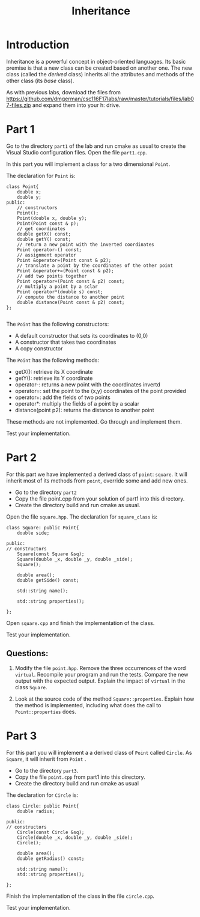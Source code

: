 #+STARTUP: showall
#+STARTUP: lognotestate
#+TAGS:
#+SEQ_TODO: TODO STARTED DONE DEFERRED CANCELLED | WAITING DELEGATED APPT
#+DRAWERS: HIDDEN STATE
#+TITLE: Inheritance
#+PROPERTY: header-args:sql             :engine postgresql  :exports both :cmdline csc370
#+PROPERTY: header-args:sqlite          :db /path/to/db  :colnames yes
#+PROPERTY: header-args:C++             :results output :flags -std=c++14 -Wall --pedantic -Werror
#+PROPERTY: header-args:R               :results output  :colnames yes


* Introduction

Inheritance is a powerful concept in object-oriented languages. Its basic premise is that a new class can be created
based on another one. The new class (called the /derived/ class) inherits all the attributes and methods of the other class
(its /base/ class).

As with previous labs, download the files from
https://github.com/dmgerman/csc116F17labs/raw/master/tutorials/files/lab07-files.zip
and expand them into your h: drive.

* Part 1

Go to the directory ~part1~ of the lab and run cmake as usual to create the Visual Studio configuration files.
Open the file ~part1.cpp~.

In this part you will implement a class for a two dimensional ~Point~.

The declaration for ~Point~ is:

#+BEGIN_SRC C++
class Point{
	double x;
	double y;
public:
	// constructors
	Point();
	Point(double x, double y);
	Point(Point const & p);
	// get coordinates
	double getX() const;
	double getY() const;
	// return a new point with the inverted coordinates
	Point operator-() const;
	// assignment operator
	Point &operator=(Point const & p2);
	// translate a point by the coordinates of the other point
	Point &operator+=(Point const & p2);
	// add two points together
	Point operator+(Point const & p2) const;
	// multiply a point by a sclar
	Point operator*(double s) const;
	// compute the distance to another point
	double distance(Point const & p2) const;
};

#+END_SRC

The ~Point~ has the following constructors:

- A default constructor that sets its coordinates to (0,0)
- A constructor that takes two coordinates
- A copy constructor

The ~Point~ has the following methods:

- getX(): retrieve its X coordinate
- getY(): retrieve its Y coordinate
- operator-: returns a new point with the coordinates invertd
- operator=: set the point to the (x,y) coordinates of the point provided
- operator+: add the fields of two points
- operator*: multiply the fields of a point by a scalar
- distance(point p2): returns the distance to another point

These methods are not implemented. Go through and implement them.

Test your implementation.

* Part 2

For this part we have implemented a derived class of ~point~: ~square~. It will inherit
most of its methods  from ~point~, override some and add new ones.

- Go to the directory ~part2~
- Copy the file point.cpp from your solution of part1 into this directory.
- Create the directory build and run cmake as usual.

Open the file ~square.hpp~. The declaration for ~square_class~ is:

#+BEGIN_SRC C++
class Square: public Point{
    double side;
    
public:
// constructors
    Square(const Square &sq);
    Square(double _x, double _y, double _side);
    Square();
    
    double area();
    double getSide() const;

    std::string name();

    std::string properties();

};
#+END_SRC


Open ~square.cpp~ and finish the implementation of the class.

Test your implementation.

** Questions:

1. Modify the file ~point.hpp~. Remove the three occurrences of the word ~virtual~. Recompile your program and run the tests.
   Compare the new output with the expected output.
   Explain the impact of ~virtual~ in the class ~Square~.

2. Look at the source code of the method ~Square::properties~. Explain how the method is implemented, including what does the call to 
   ~Point::properties~ does.


* Part 3

For this part you will implement a a derived class of ~Point~ called ~Circle~. As ~Square~, it will inherit from ~Point~ .

- Go to the directory ~part3~. 
- Copy the file ~point.cpp~ from part1 into  this directory. 
- Create the directory build and run cmake as usual


The declaration for ~Circle~ is:

#+BEGIN_SRC C++
class Circle: public Point{
    double radius;
    
public:
// constructors
    Circle(const Circle &sq);
    Circle(double _x, double _y, double _side);
    Circle();
    
    double area();
    double getRadius() const;

    std::string name();
    std::string properties();

};
#+END_SRC


Finish the implementation of the class in the file ~circle.cpp~. 

Test your implementation.


